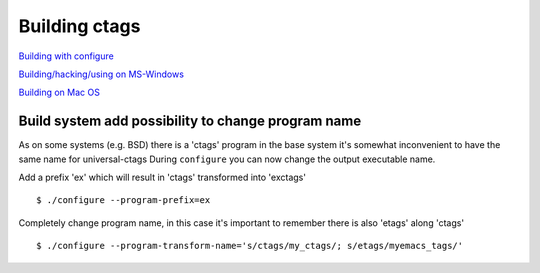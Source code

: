 Building ctags
=============================================================================

`Building with configure <autotools.rst>`_

`Building/hacking/using on MS-Windows <windows.rst>`_

`Building on Mac OS <osx.rst>`_

Build system add possibility to change program name
---------------------------------------------------------------------

As on some systems (e.g. BSD) there is a 'ctags' program in the base
system it's somewhat inconvenient to have the same name for universal-ctags
During ``configure`` you can now change the output executable name.

Add a prefix 'ex' which will result in 'ctags' transformed into 'exctags'
::

	$ ./configure --program-prefix=ex

Completely change program name, in this case it's important to remember
there is also 'etags' along 'ctags'
::

	$ ./configure --program-transform-name='s/ctags/my_ctags/; s/etags/myemacs_tags/'


